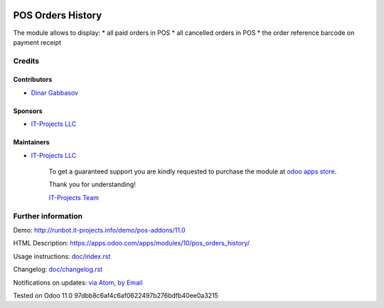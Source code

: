 .. image:: https://img.shields.io/badge/license-LGPL--3-blue.png
   :target: https://www.gnu.org/licenses/lgpl
   :alt: License: LGPL-3

====================
 POS Orders History
====================

The module allows to display:
* all paid orders in POS
* all cancelled orders in POS
* the order reference barcode on payment receipt  

Credits
=======

Contributors
------------
* `Dinar Gabbasov <https://it-projects.info/team/GabbasovDinar>`__

Sponsors
--------
* `IT-Projects LLC <https://it-projects.info>`__

Maintainers
-----------
* `IT-Projects LLC <https://it-projects.info>`__

      To get a guaranteed support you are kindly requested to purchase the module at `odoo apps store <https://apps.odoo.com/apps/modules/11.0/pos_orders_history/>`__.

      Thank you for understanding!

      `IT-Projects Team <https://www.it-projects.info/team>`__

Further information
===================

Demo: http://runbot.it-projects.info/demo/pos-addons/11.0

HTML Description: https://apps.odoo.com/apps/modules/10/pos_orders_history/

Usage instructions: `<doc/index.rst>`_

Changelog: `<doc/changelog.rst>`_

Notifications on updates: `via Atom <https://github.com/it-projects-llc/pos-addons/commits/11.0/pos_orders_history.atom>`_, `by Email <https://blogtrottr.com/?subscribe=https://github.com/it-projects-llc/pos-addons/commits/11.0/pos_orders_history.atom>`_

Tested on Odoo 11.0 97dbb8c6af4c6af0622497b276bdfb40ee0a3215
